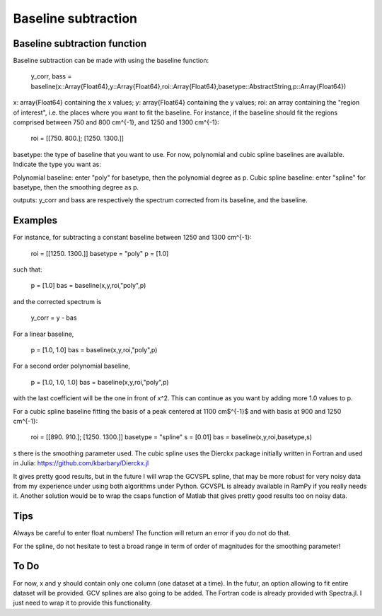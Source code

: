 **************
 Baseline subtraction
**************

----------
Baseline subtraction function
----------

Baseline subtraction can be made with using the baseline function:

    y_corr, bass = baseline(x::Array{Float64},y::Array{Float64},roi::Array{Float64},basetype::AbstractString,p::Array{Float64})

x: array{Float64} containing the x values;
y: array{Float64} containing the y values;
roi: an array containing the "region of interest", i.e. the places where you want to fit the baseline. For instance, if the baseline should fit the regions comprised between 750 and 800 cm^{-1}, and 1250 and 1300 cm^{-1}:

    roi = [[750. 800.]; [1250. 1300.]]

basetype: the type of baseline that you want to use. For now, polynomial and cubic spline baselines are available. Indicate the type you want as:

Polynomial baseline: enter "poly" for basetype, then the polynomial degree as p.
Cubic spline baseline: enter "spline" for basetype, then the smoothing degree as p.

outputs: y_corr and bass are respectively the spectrum corrected from its baseline, and the baseline.

----------
Examples
----------

For instance, for subtracting a constant baseline between 1250 and 1300 cm^{-1}:

    roi = [[1250. 1300.]]
    basetype = "poly"
    p = [1.0]

such that:

    p = [1.0]
    bas = baseline(x,y,roi,"poly",p)

and the corrected spectrum is

    y_corr = y - bas

For a linear baseline,

    p = [1.0, 1.0]
    bas = baseline(x,y,roi,"poly",p)

For a second order polynomial baseline,

    p = [1.0, 1.0, 1.0]
    bas = baseline(x,y,roi,"poly",p)

with the last coefficient will be the one in front of x^2. This can continue as you want by adding more 1.0 values to p.

For a cubic spline baseline fitting the basis of a peak centered at 1100 cm$^{-1}$ and with basis at 900 and 1250 cm^{-1}:

    roi = [[890. 910.]; [1250. 1300.]]
    basetype = "spline"
    s = [0.01]
    bas = baseline(x,y,roi,basetype,s)

s there is the smoothing parameter used. The cubic spline uses the Dierckx package initially written in Fortran and used in Julia: https://github.com/kbarbary/Dierckx.jl

It gives pretty good results, but in the future I will wrap the GCVSPL spline, that may be more robust for very noisy data from my experience under using both algorithms under Python. GCVSPL is already available in RamPy if you really needs it. Another solution would be to wrap the csaps function of Matlab that gives pretty good results too on noisy data.

----------
Tips
----------

Always be careful to enter float numbers! The function will return an error if you do not do that.

For the spline, do not hesitate to test a broad range in term of order of magnitudes for the smoothing parameter!

----------
To Do
----------
For now, x and y should contain only one column (one dataset at a time). In the futur, an option allowing to fit entire dataset will be provided.
GCV splines are also going to be added. The Fortran code is already provided with Spectra.jl. I just need to wrap it to provide this functionality.
